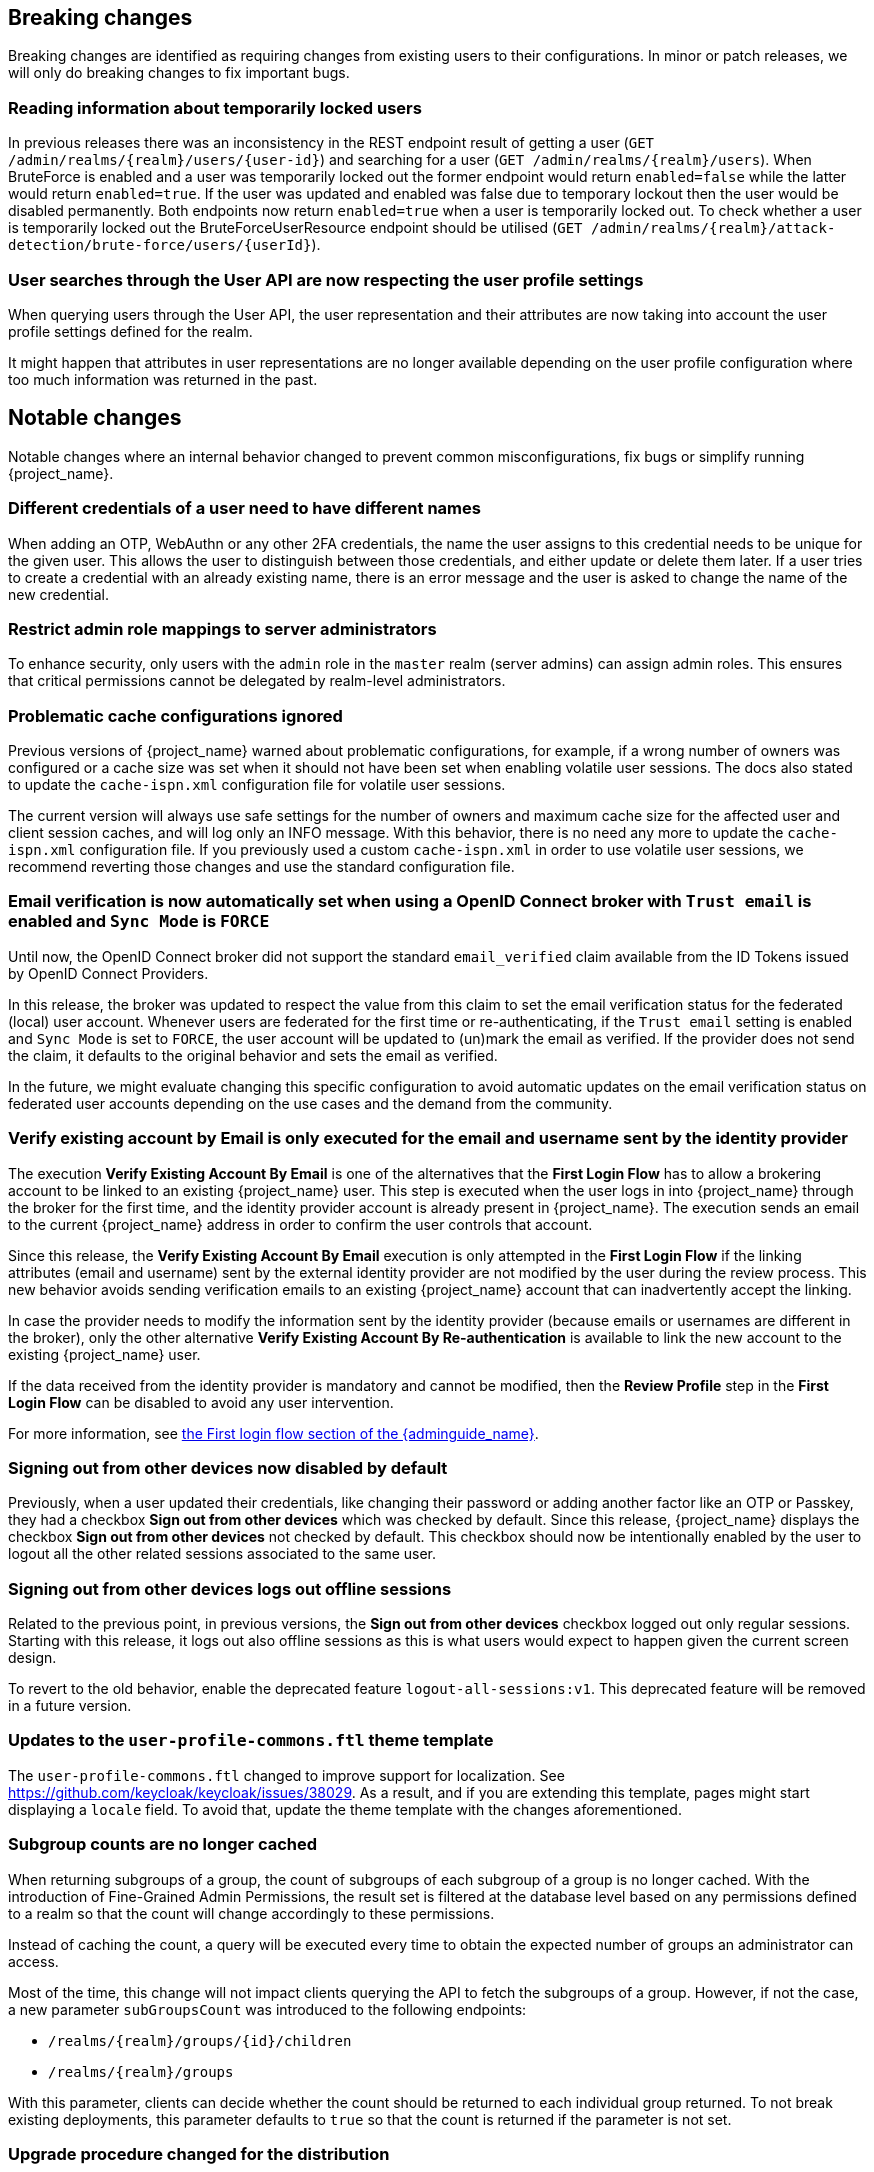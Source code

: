 == Breaking changes

Breaking changes are identified as requiring changes from existing users to their configurations.
In minor or patch releases, we will only do breaking changes to fix important bugs.

=== Reading information about temporarily locked users

In previous releases there was an inconsistency in the REST endpoint result of getting a user (`+GET /admin/realms/{realm}/users/{user-id}+`) and searching for a user (`+GET /admin/realms/{realm}/users+`). When BruteForce is enabled and a user was temporarily locked out the former endpoint would return `enabled=false` while the latter would return `enabled=true`. If the user was updated and enabled was false due to temporary lockout then the user would be disabled permanently. Both endpoints now return `enabled=true` when a user is temporarily locked out. To check whether a user is temporarily locked out the BruteForceUserResource endpoint should be utilised (`+GET /admin/realms/{realm}/attack-detection/brute-force/users/{userId}+`).

=== User searches through the User API are now respecting the user profile settings

When querying users through the User API, the user representation and their attributes are now taking into account the
user profile settings defined for the realm.

It might happen that attributes in user representations are no longer available depending on the
user profile configuration where too much information was returned in the past.

== Notable changes

Notable changes where an internal behavior changed to prevent common misconfigurations, fix bugs or simplify running {project_name}.

=== Different credentials of a user need to have different names

When adding an OTP, WebAuthn or any other 2FA credentials, the name the user assigns to this credential needs to be unique for the given user.
This allows the user to distinguish between those credentials, and either update or delete them later.
If a user tries to create a credential with an already existing name, there is an error message and the user is asked to change the name of the new credential.

=== Restrict admin role mappings to server administrators

To enhance security, only users with the `admin` role in the `master` realm (server admins) can assign admin roles. This ensures that critical permissions cannot be delegated by realm-level administrators.

=== Problematic cache configurations ignored

Previous versions of {project_name} warned about problematic configurations, for example, if a wrong number of owners was configured or a cache size was set when it should not have been set when enabling volatile user sessions.
The docs also stated to update the `cache-ispn.xml` configuration file for volatile user sessions.

The current version will always use safe settings for the number of owners and maximum cache size for the affected user and client session caches, and will log only an INFO message.
With this behavior, there is no need any more to update the `cache-ispn.xml` configuration file.
If you previously used a custom `cache-ispn.xml` in order to use volatile user sessions, we recommend reverting those changes and use the standard configuration file.

=== Email verification is now automatically set when using a OpenID Connect broker with `Trust email` is enabled and `Sync Mode` is `FORCE`

Until now, the OpenID Connect broker did not support the standard `email_verified` claim available from the ID Tokens issued by
OpenID Connect Providers.

In this release, the broker was updated to respect the value from this claim to set the email verification status for the federated (local) user account.
Whenever users are federated for the first time or re-authenticating, if the `Trust email` setting is enabled and `Sync Mode` is set to `FORCE`,
the user account will be updated to (un)mark the email as verified.
If the provider does not send the claim, it defaults to the original behavior and sets the email as verified.

In the future, we might evaluate changing this specific configuration to avoid automatic updates on the email verification
status on federated user accounts depending on the use cases and the demand from the community.

=== Verify existing account by Email is only executed for the email and username sent by the identity provider

The execution *Verify Existing Account By Email* is one of the alternatives that the *First Login Flow* has to allow a brokering account to be linked to an existing {project_name} user. This step is executed when the user logs in into {project_name} through the broker for the first time, and the identity provider account is already present in {project_name}. The execution sends an email to the current {project_name} address in order to confirm the user controls that account.

Since this release, the *Verify Existing Account By Email* execution is only attempted in the *First Login Flow* if the linking attributes (email and username) sent by the external identity provider are not modified by the user during the review process. This new behavior avoids sending verification emails to an existing {project_name} account that can inadvertently accept the linking.

In case the provider needs to modify the information sent by the identity provider (because emails or usernames are different in the broker), only the other alternative *Verify Existing Account By Re-authentication* is available to link the new account to the existing {project_name} user.

If the data received from the identity provider is mandatory and cannot be modified, then the *Review Profile* step in the *First Login Flow* can be disabled to avoid any user intervention.

For more information, see link:{adminguide_link}#_identity_broker_first_login[the First login flow section of the {adminguide_name}].

=== Signing out from other devices now disabled by default

Previously, when a user updated their credentials, like changing their password or adding another factor like an OTP or Passkey, they had a checkbox *Sign out from other devices* which was checked by default. Since this release, {project_name} displays the checkbox *Sign out from other devices* not checked by default. This checkbox should now be intentionally enabled by the user to logout all the other related sessions associated to the same user.

=== Signing out from other devices logs out offline sessions

Related to the previous point, in previous versions, the *Sign out from other devices* checkbox logged out only regular sessions.
Starting with this release, it logs out also offline sessions as this is what users would expect to happen given the current screen design.

To revert to the old behavior, enable the deprecated feature `logout-all-sessions:v1`.
This deprecated feature will be removed in a future version.

=== Updates to the `user-profile-commons.ftl` theme template

The `user-profile-commons.ftl` changed to improve support for localization. See https://github.com/keycloak/keycloak/issues/38029.
As a result, and if you are extending this template, pages might start displaying a `locale` field. To avoid that, update
the theme template with the changes aforementioned.

=== Subgroup counts are no longer cached

When returning subgroups of a group, the count of subgroups of each subgroup of a group is no longer cached. With the
introduction of Fine-Grained Admin Permissions, the result set is filtered at the database level based on any permissions
defined to a realm so that the count will change accordingly to these permissions.

Instead of caching the count, a query will be executed every time to obtain the expected number of groups an administrator can access.

Most of the time, this change will not impact clients querying the API to fetch the subgroups of a group. However, if not the case,
a new parameter `subGroupsCount` was introduced to the following endpoints:

* `+/realms/{realm}/groups/{id}/children+`
* `+/realms/{realm}/groups+`

With this parameter, clients can decide whether the count should be returned to each individual group returned. To not break existing deployments,
this parameter defaults to `true` so that the count is returned if the parameter is not set.

=== Upgrade procedure changed for the distribution

If you are upgrading {project_name} by downloading the distribution, the upgrade procedure has been changed. Previously it recommended copying over the contents from the `conf/` folder from the old to the new installation.
The new procedure recommends to re-apply any changes to `cache-ispn.xml` or a custom cache configuration based on the file included in the new version.

This prevents accidentally downgrading functionality, for example, by using an old `cache-ispn.xml` file from a previous version.

=== Default browser flow changes 2FA to include WebAuthn and Recovery Codes

Previously the default *browser* flow had a *Browser - Conditional OTP* conditional sub-flow that enabled One-Time Password (OTP) as a 2nd Factor Authentication (2FA). Starting with this version, the sub-flow is renamed to *Browser - Conditional 2FA*, the *OTP Form* is _Alternative_, and includes two more 2FA methods: *WebAuthn Authenticator* and *Recovery Authentication Code Form*. Both new executions are _Disabled_ by default, but they can be set to _Alternative_ to include them into the flow.

Upgraded realms will not be changed. The updated flow will only be available for new realms. Take this change into consideration if you have automated the realm creation.

=== Syslog counting framing now enabled based on protocol

Syslog messages sent over `tcp` (or `ssl-tcp`) protocol now use counting framing by default, prefixing messages with their size as required by some Syslog servers.

To change this behavior, use the `--log-syslog-counting-framing` option with one of the following values: `protocol-dependent` (default), `true`, or `false`.

== Deprecated features

The following sections provide details on deprecated features.

=== SPI options separating the provider with a single dash

SPI options ending in `-enabled`, `-provider-default`, or `-provider` are treated as build-time options. However, in some instances, this was not correct as a provider could have a configuration property ending in one of those suffixes as well.

To resolve this ambiguity, and any potential ambiguity involving SPI and provider names, a new SPI option format was introduced where the scopes and suffix are separated by `--`(double dash) instead of `-`(dash). The new format then reads as `+spi-<spi-name>--<provider-name>--...+`.

An SPI property ending in `-enabled`, `-provider-default`, or `-provider` should use the new format or else a warning will be emitted. For example `spi-<spi-name>--<provider-name>--enabled` will be recognized as a build-time option without a warning.

For instance, the correct way to reference your custom email template is: `+--spi-email-template--mycustomprovider--enabled+` (not `+--spi-email-template-mycustomprovider-enabled+`).

Options using the legacy format and ending in `-enabled`, `-provider-default`, or `-provider` will still be treated as a build-time option, but may not be in future releases.

=== Kubernetes cache stack has been deprecated

The `kubernetes` cache stack has been deprecated and will be removed in a future release. Users should transition to the `jdbc-ping` stack.

Consequently, the Keycloak Operator now uses the `jdbc-ping` cache stack by default.

=== Deprecation of `method RequiredActionProvider.getMaxAuthAge()`
The method `RequiredActionProvider.getMaxAuthAge()` is deprecated. It is effectively not used now. Please use the method `RequiredActionProvider.getMaxAuthAge(KeycloakSession session)` instead. This is due to enable individual configuration for required actions.

=== Deprecation of `spi-connections-infinispan-quarkus-site-name`

The option `spi-connections-infinispan-quarkus-site-name` is deprecated and no longer used for multi-site setups, and it will be removed in the future.
Use `spi-cache-embedded-default-site-name` instead in setups when running with embedded distributed caches.
See the https://www.keycloak.org/server/all-provider-config[All provider configuration] for more details on these options.

=== Deprecated proprietary protocol for client initiated linking to the identity provider account

When you want the user, who is authenticated to your client application, to link his or her account to a specific identity provider, consider using the Application initiated action (AIA) based
mechanism with the action `idp_link`. The proprietary custom protocol for client initiated account linking is deprecated now and might be removed in the future versions. For more information, see the
Client initiated account link section of the link:{developerguide_link}[{developerguide_name}].

=== Deprecated for removal the Instagram Identity Broker

In this release, the Instagram Identity Broker is deprecated for removal and is not enabled by default.
If you are using this broker, it is recommended to use the Facebook Identity Broker instead.

For more details, see
https://github.com/keycloak/keycloak/issues/37967[Deprecate for removal the Instagram social broker].

If you are using the Instagram Identity Broker and want to re-enable it, you can do it by enabling the `instagram-broker`
feature using the `features` server option:

[source]
----
--features=instagram-broker
----

It has been a while since discussions started about any activity around the Instagram Identity Broker
and any objection from the community about deprecating it for removal. For more details, see
https://github.com/keycloak/keycloak/issues/37967[Deprecate for removal the Instagram social broker].

=== Local admin deprecated for removal

`UrlType.LOCAL_ADMIN` and the corresponding welcome theme variable `localAdminUrl` have been deprecated for eventual removal. The default welcome resource will now simply mention localhost rather than providing a URL when an admin user has yet to be created.

=== Deprecated password policy Recovery Codes Warning Threshold

In relation to supported Recovery codes, we deprecated the password policy `Recovery Codes Warning Threshold`. This password policy might be removed in the future major version of {project_name}.
This password policy was not related to passwords at all, but was related to recovery codes, and hence using password policy is not appropriate way for the configuration of the threshold. It is
recommended to use the configuration option *Warning Threshold* of the *Recovery Authentication Codes* required action instead of using password policy. For more details, see the link:{adminguide_link}#_recovery-codes[Recovery codes documentation].

=== Scope.getPropertyNames deprecated for removal

The `org.keycloak.Config.Scope.getPropertyNames` method has been deprecated for removal.

=== Deprecation of the Passkeys Conditional UI Authenticator

The preview feature *Passkeys* recently introduced a new *Passkeys Conditional UI Authenticator* that you can use to integrate the passkey auto-fill or conditional UI feature in your login flow. Passkeys are now being seamlessly integrated into {project_name} inside the default username forms. Therefore, the old authenticator is invalid and it is deprecated in this release. The factory and implementation classes will be removed when *Passkeys* are supported in {project_name}.

== Removed features

The following features have been removed from this release.

=== Removal of `jboss.site.name` and `jboss.node.name`

Both system properties have been used internally within Keycloak and have not been part of the official documentation.
{project_name} will fail to start if those are present.

Instead, use the command line option `spi-cache-embedded-default-site-name` as `jboss.site.name` replacement, and `spi-cache-embedded-default-node-name` as `jboss.node.name` replacement.
See the https://www.keycloak.org/server/all-provider-config[All provider configuration] for more details on these options.

=== `KeycloakSessionTask.useExistingSession` method removed

`KeycloakSessionTask.useExistingSession` was only useful to private server logic. Now that this logic has been refined, there is no need for this method.

In previous releases there was a default implementation in the interface returning `false`,Wwe considered it unlikely that it was overwritten in implementations.

=== Usage of remote stores embedded caches is restricted

The experimental feature `cache-embedded-remote-store` was removed in this release and usage of remote stores for embedded caches is now restricted.

Consider one of the following cases and recommended migration steps:

* If you are using remote stores for running {project_name} in multiple data centers especially if they do not have a direct networking connection to allow all {project_name} nodes to form a cluster, follow the link:{highavailabilityguide_link}[{highavailabilityguide_name}] for deploying a multi-site {project_name} setup.
* If you are using remote stores to keep user sessions available after a {project_name} restart, use the `peristent-user-session` feature which is enabled by default.

[WARNING]
====
* {project_name} refuses to start if the `persistent-user-session` feature is disabled and remote store is configured for any of the user session caches.

* With the feature `persistent-user-session` feature enabled, the remote store configuration is ignored and {project_name} will print a warning.
====
